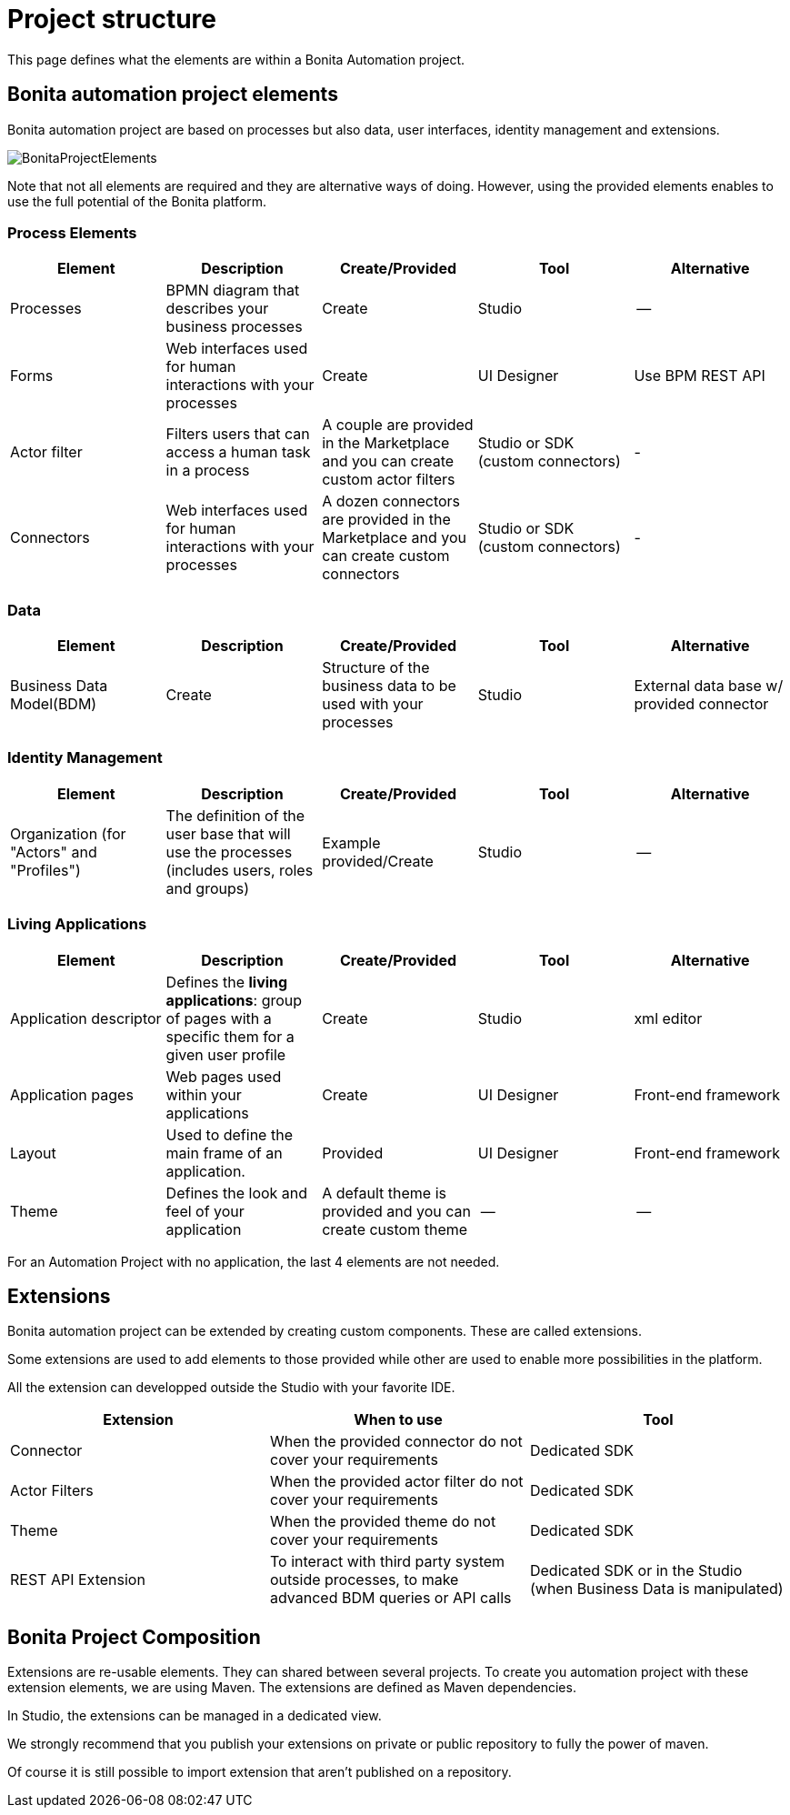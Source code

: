 = Project structure
:description: This page defines what the elements are within a Bonita Automation project, as well as how some of them are structured to create a Living Application.

This page defines what the elements are within a Bonita Automation project.

== Bonita automation project elements
Bonita automation project are based on processes but also data, user interfaces, identity management and extensions.

[.text-center]
image:images/BonitaProjectElements.png[]
// {.img-responsive .img-thumbnail}

Note that not all elements are required and they are alternative ways of doing. However, using the provided elements enables to use the full potential of the Bonita platform.

=== Process Elements
[cols="1,1,1,1,1"]
|===
|Element |Description |Create/Provided | Tool | Alternative

|Processes
|BPMN diagram that describes your business processes
|Create
|Studio
|--

|Forms
|Web interfaces used for human interactions with your processes
|Create
|UI Designer
|Use BPM REST API

|Actor filter
|Filters users that can access a human task in a process
|A couple are provided in the Marketplace and you can create custom actor filters
|Studio or SDK (custom connectors)
|-

|Connectors
|Web interfaces used for human interactions with your processes
|A dozen connectors are provided in the Marketplace and you can create custom connectors
|Studio or SDK (custom connectors)
|-


|=== 

=== Data
[cols="1,1,1,1,1"]
|===
|Element |Description |Create/Provided | Tool | Alternative

|Business Data Model(BDM)
|Create
|Structure of the business data to be used with your processes
|Studio
|External data base w/ provided connector

|=== 

=== Identity Management
[cols="1,1,1,1,1"]
|===
|Element |Description |Create/Provided | Tool | Alternative

|Organization (for "Actors" and "Profiles")
|The definition of the user base that will use the processes (includes users, roles and groups)
|Example provided/Create
|Studio
|--
|===

=== Living Applications
[cols="1,1,1,1,1"]
|===
|Element |Description |Create/Provided | Tool | Alternative

|Application descriptor
|Defines the *living applications*: group of pages with a specific them for a given user profile
|Create
|Studio
|xml editor

|Application pages
|Web pages used within your applications
|Create
|UI Designer
|Front-end framework

|Layout
|Used to define the main frame of an application.
|Provided
|UI Designer
|Front-end framework

|Theme
|Defines the look and feel of your application
|A default theme is provided and you can create custom theme
|--
|--

|=== 

For an Automation Project with no application, the last 4 elements are not needed.

== Extensions
Bonita automation project can be extended by creating custom components. These are called extensions.

Some extensions are used to add elements to those provided while other are used to enable more possibilities in the platform.

All the extension can developped outside the Studio with your favorite IDE.

[cols="1,1,1"]
|===
|Extension |When to use | Tool

|Connector
|When the provided connector do not cover your requirements
|Dedicated SDK

|Actor Filters
|When the provided actor filter do not cover your requirements
|Dedicated SDK

|Theme
|When the provided theme do not cover your requirements
|Dedicated SDK

|REST API Extension
|To interact with third party system outside processes, to make advanced BDM queries or API calls
|Dedicated SDK or in the Studio (when Business Data is manipulated)

|===

== Bonita Project Composition
Extensions are re-usable elements. They can shared between several projects. To create you automation project with these extension elements, we are using Maven. The extensions are defined as Maven dependencies.

In Studio, the extensions can be managed in a dedicated view.

We strongly recommend that you publish your extensions on private or public repository to fully the power of maven.

Of course it is still possible to import extension that aren't published on a repository.

